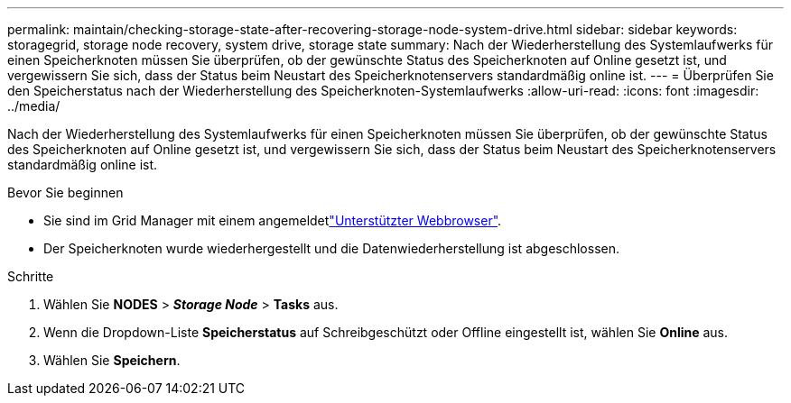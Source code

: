 ---
permalink: maintain/checking-storage-state-after-recovering-storage-node-system-drive.html 
sidebar: sidebar 
keywords: storagegrid, storage node recovery, system drive, storage state 
summary: Nach der Wiederherstellung des Systemlaufwerks für einen Speicherknoten müssen Sie überprüfen, ob der gewünschte Status des Speicherknoten auf Online gesetzt ist, und vergewissern Sie sich, dass der Status beim Neustart des Speicherknotenservers standardmäßig online ist. 
---
= Überprüfen Sie den Speicherstatus nach der Wiederherstellung des Speicherknoten-Systemlaufwerks
:allow-uri-read: 
:icons: font
:imagesdir: ../media/


[role="lead"]
Nach der Wiederherstellung des Systemlaufwerks für einen Speicherknoten müssen Sie überprüfen, ob der gewünschte Status des Speicherknoten auf Online gesetzt ist, und vergewissern Sie sich, dass der Status beim Neustart des Speicherknotenservers standardmäßig online ist.

.Bevor Sie beginnen
* Sie sind im Grid Manager mit einem angemeldetlink:../admin/web-browser-requirements.html["Unterstützter Webbrowser"].
* Der Speicherknoten wurde wiederhergestellt und die Datenwiederherstellung ist abgeschlossen.


.Schritte
. Wählen Sie *NODES* > *_Storage Node_* > *Tasks* aus.
. Wenn die Dropdown-Liste *Speicherstatus* auf Schreibgeschützt oder Offline eingestellt ist, wählen Sie *Online* aus.
. Wählen Sie *Speichern*.

